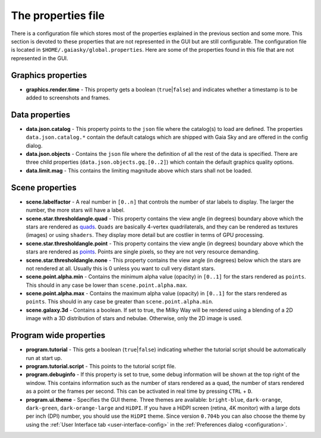 .. _properties-file:

The properties file
*******************

There is a configuration file which stores most of the properties
explained in the previous section and some more. This section is devoted
to these properties that are not represented in the GUI but are still
configurable. The configuration file is located in
``$HOME/.gaiasky/global.properties``. Here are some of the properties
found in this file that are not represented in the GUI.

Graphics properties
-------------------

-  **graphics.render.time** - This property gets a boolean
   (``true``\ \|\ ``false``) and indicates whether a timestamp is to be
   added to screenshots and frames.

Data properties
---------------

-  **data.json.catalog** - This property points to the ``json`` file
   where the catalog(s) to load are defined. The properties
   ``data.json.catalog.*`` contain the default catalogs which are
   shipped with Gaia Sky and are offered in the config dialog.

-  **data.json.objects** - Contains the ``json`` file where the
   definition of all the rest of the data is specified. There are three
   child properties (``data.json.objects.gq.[0..2]``) which contain the
   default graphics quality options.

-  **data.limit.mag** - This contains the limiting magnitude above which
   stars shall not be loaded.

Scene properties
----------------

-  **scene.labelfactor** - A real number in ``[0..n]`` that controls the
   number of star labels to display. The larger the number, the more
   stars will have a label.

-  **scene.star.thresholdangle.quad** - This property contains the view
   angle (in degrees) boundary above which the stars are rendered as
   `quads <https://www.opengl.org/wiki/Primitive#Quads>`__.
   ``Quads`` are basically 4-vertex quadrilaterals, and they can be
   rendered as textures (images) or using ``shaders``. They display more
   detail but are costlier in terms of GPU processing.

-  **scene.star.thresholdangle.point** - This property contains the view
   angle (in degrees) boundary above which the stars are rendered as
   `points <https://www.opengl.org/wiki/Primitive#Point_primitives>`__.
   Points are single pixels, so they are not very resource demanding.

-  **scene.star.thresholdangle.none** - This property contains the view
   angle (in degrees) below which the stars are not rendered at all.
   Usually this is 0 unless you want to cull very distant stars.

-  **scene.point.alpha.min** - Contains the minimum alpha value
   (opacity) in ``[0..1]`` for the stars rendered as ``points``. This
   should in any case be lower than ``scene.point.alpha.max``.

-  **scene.point.alpha.max** - Contains the maximum alpha value
   (opacity) in ``[0..1]`` for the stars rendered as ``points``. This
   should in any case be greater than ``scene.point.alpha.min``.

-  **scene.galaxy.3d** - Contains a boolean. If set to true, the Milky
   Way will be rendered using a blending of a 2D image with a 3D
   distribution of stars and nebulae. Otherwise, only the 2D image is
   used.

Program wide properties
-----------------------

-  **program.tutorial** - This gets a boolean (``true``\ \|\ ``false``)
   indicating whether the tutorial script should be automatically run at
   start up.

-  **program.tutorial.script** - This points to the tutorial script
   file.

-  **program.debuginfo** - If this property is set to true, some debug
   information will be shown at the top right of the window. This
   contains information such as the number of stars rendered as a quad,
   the number of stars rendered as a point or the frames per second.
   This can be activated in real time by pressing ``CTRL`` + ``D``.

-  **program.ui.theme** - Specifies the GUI theme. Three themes are
   available: ``bright-blue``, ``dark-orange``, ``dark-green``,
   ``dark-orange-large`` and ``HiDPI``. If you have a HiDPI screen
   (retina, 4K monitor) with a large dots per inch (DPI) number, you
   should use the ``HiDPI`` theme. Since version ``0.704b`` you can also
   choose the theme by using the
   :ref:`User Interface tab <user-interface-config>` in the
   :ref:`Preferences dialog <configuration>`.
